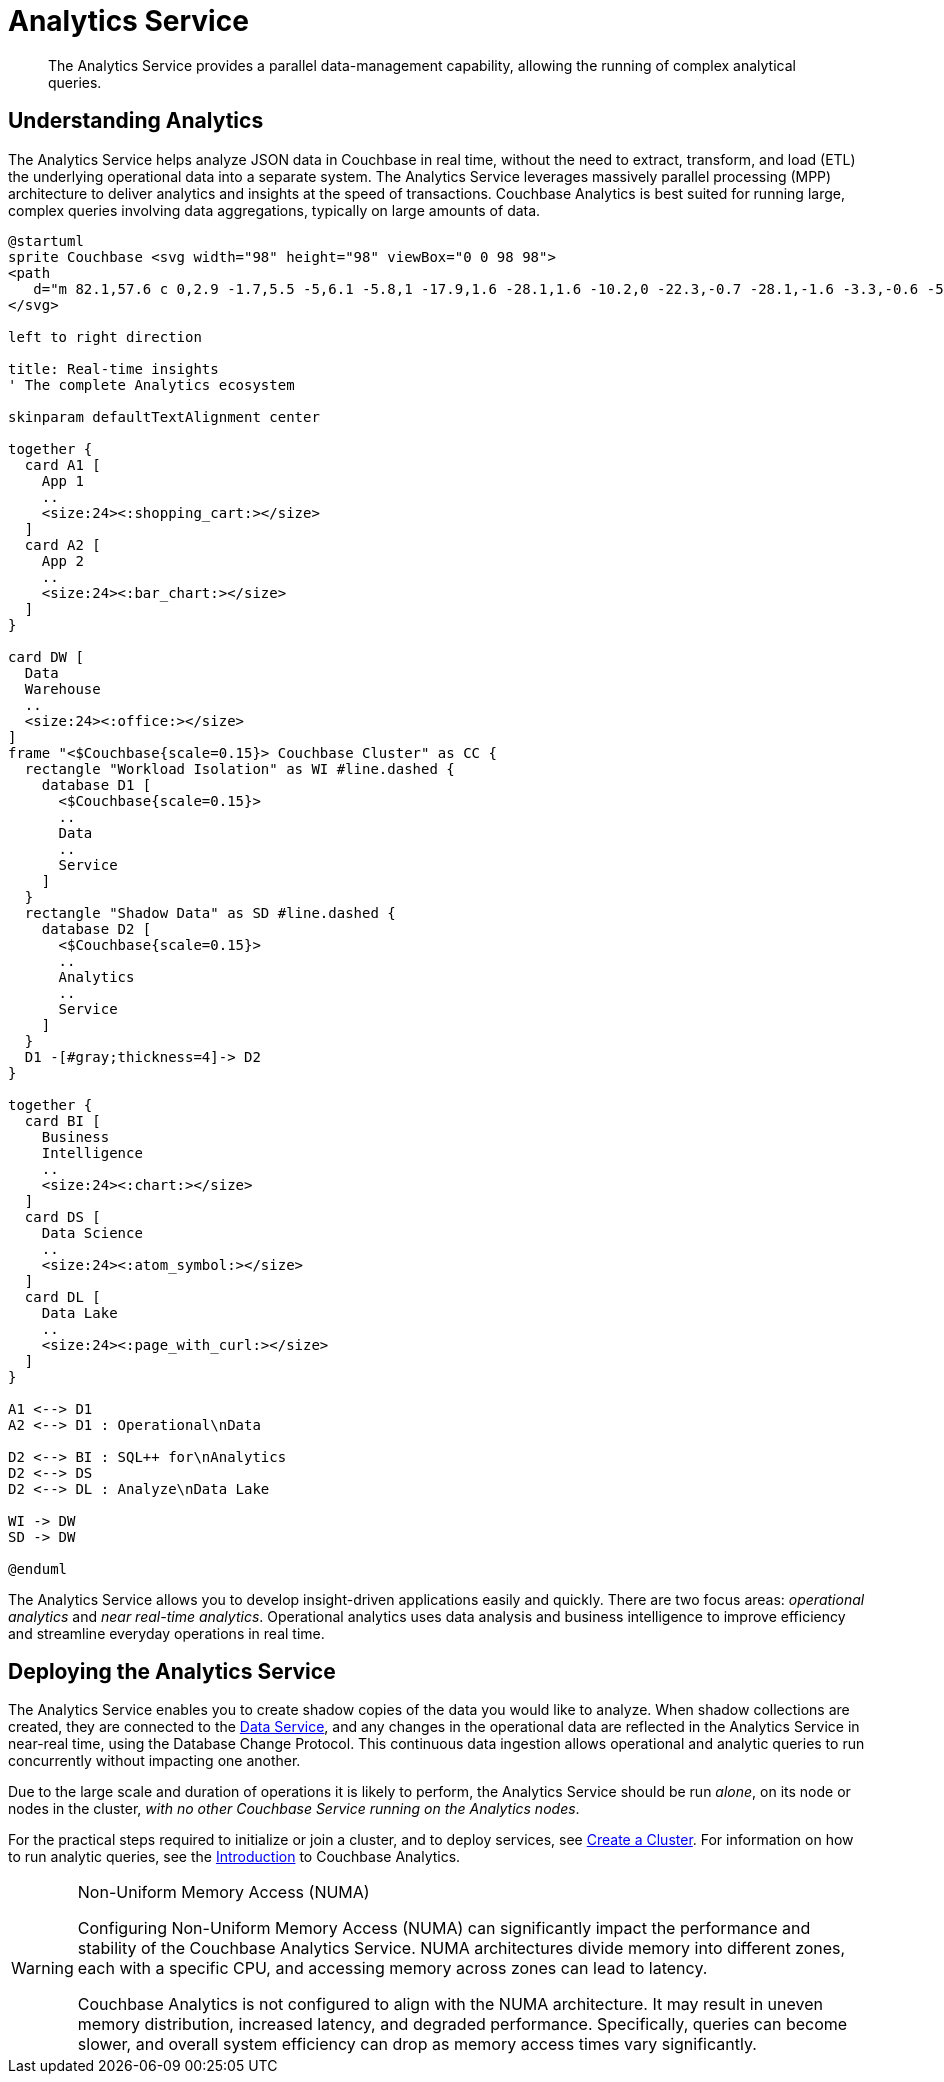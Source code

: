 = Analytics Service
:description: The Analytics Service provides a parallel data-management capability, allowing the running of complex analytical queries.
:page-aliases: understanding-couchbase:services-and-indexes/services/analytics-service
:imagesdir: ../../../assets/images

[abstract]
{description}

== Understanding Analytics

The Analytics Service helps analyze JSON data in Couchbase in real time, without the need to extract, transform, and load (ETL) the underlying operational data into a separate system.
The Analytics Service leverages massively parallel processing (MPP) architecture to deliver analytics and insights at the speed of transactions.
Couchbase Analytics is best suited for running large, complex queries involving data aggregations, typically on large amounts of data.

[plantuml,analyticsEcosystem,svg]
....
@startuml
sprite Couchbase <svg width="98" height="98" viewBox="0 0 98 98">
<path
   d="m 82.1,57.6 c 0,2.9 -1.7,5.5 -5,6.1 -5.8,1 -17.9,1.6 -28.1,1.6 -10.2,0 -22.3,-0.7 -28.1,-1.6 -3.3,-0.6 -5,-3.2 -5,-6.1 V 38.4 c 0,-2.9 2.3,-5.7 5,-6.1 1.7,-0.3 5.6,-0.6 8.8,-0.6 1.2,0 2.2,0.9 2.2,2.3 V 47.3 C 37.8,47.3 43,47 49,47 c 6,0 11.2,0.3 17.2,0.3 V 34.1 c 0,-1.4 1,-2.3 2.2,-2.3 3.2,0 7.1,0.3 8.8,0.6 2.7,0.4 5,3.2 5,6.1 z M 49,0 C 21.9,0 0,21.9 0,49 0,76.1 21.9,98 49,98 76.1,98 98,76.1 98,49 98,21.9 76.1,0 49,0 Z" />
</svg>

left to right direction

title: Real-time insights
' The complete Analytics ecosystem

skinparam defaultTextAlignment center

together {
  card A1 [
    App 1
    ..
    <size:24><:shopping_cart:></size>
  ]
  card A2 [
    App 2
    ..
    <size:24><:bar_chart:></size>
  ]
}

card DW [
  Data
  Warehouse
  ..
  <size:24><:office:></size>
]
frame "<$Couchbase{scale=0.15}> Couchbase Cluster" as CC {
  rectangle "Workload Isolation" as WI #line.dashed {
    database D1 [
      <$Couchbase{scale=0.15}>
      ..
      Data
      ..
      Service
    ]
  }
  rectangle "Shadow Data" as SD #line.dashed {
    database D2 [
      <$Couchbase{scale=0.15}>
      ..
      Analytics
      ..
      Service
    ]
  }
  D1 -[#gray;thickness=4]-> D2
}

together {
  card BI [
    Business
    Intelligence
    ..
    <size:24><:chart:></size>
  ]
  card DS [
    Data Science
    ..
    <size:24><:atom_symbol:></size>
  ]
  card DL [
    Data Lake
    ..
    <size:24><:page_with_curl:></size>
  ]
}

A1 <--> D1
A2 <--> D1 : Operational\nData

D2 <--> BI : SQL++ for\nAnalytics
D2 <--> DS
D2 <--> DL : Analyze\nData Lake

WI -> DW
SD -> DW

@enduml
....

The Analytics Service allows you to develop insight-driven applications easily and quickly.
There are two focus areas: _operational analytics_ and _near real-time analytics_.
Operational analytics uses data analysis and business intelligence to improve efficiency and streamline everyday operations in real time.

== Deploying the Analytics Service

The Analytics Service enables you to create shadow copies of the data you would like to analyze.
When shadow collections are created, they are connected to the xref:services-and-indexes/services/data-service.adoc[Data Service], and any changes in the operational data are reflected in the Analytics Service in near-real time, using the Database Change Protocol.
This continuous data ingestion allows operational and analytic queries to run concurrently without impacting one another.

Due to the large scale and duration of operations it is likely to perform, the Analytics Service should be run _alone_, on its node or nodes in the cluster, _with no other Couchbase Service running on the Analytics nodes_.

For the practical steps required to initialize or join a cluster, and to deploy services, see
xref:manage:manage-nodes/create-cluster.adoc[Create a Cluster].
For information on how to run analytic queries, see the xref:analytics:introduction.adoc[Introduction] to Couchbase Analytics.

[WARNING]
.Non-Uniform Memory Access (NUMA)
====
Configuring Non-Uniform Memory Access (NUMA) can significantly impact the performance and stability of the Couchbase Analytics Service.
NUMA architectures divide memory into different zones, each with a specific CPU, and accessing memory across zones can lead to latency.

Couchbase Analytics is not configured to align with the NUMA architecture.
It may result in uneven memory distribution, increased latency, and degraded performance. Specifically, queries can become slower, and overall system efficiency can drop as memory access times vary significantly.
====
